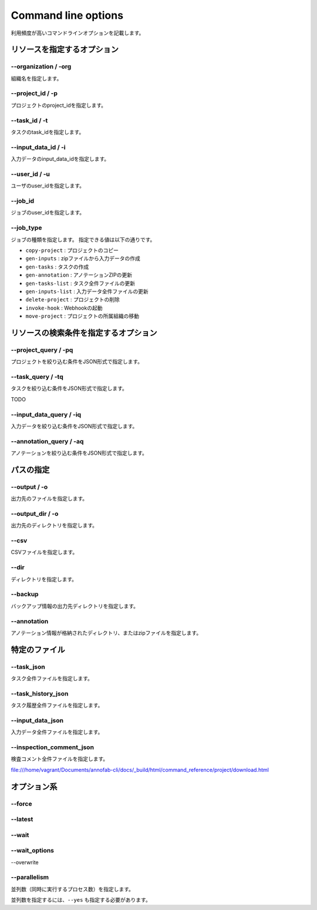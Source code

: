 ==========================================
Command line options
==========================================

利用頻度が高いコマンドラインオプションを記載します。


リソースを指定するオプション
==========================================

--organization / -org
------------------------------------
組織名を指定します。


--project_id / -p
------------------------------------
プロジェクトのproject_idを指定します。


--task_id / -t
------------------------------------
タスクのtask_idを指定します。


--input_data_id / -i
------------------------------------
入力データのinput_data_idを指定します。


--user_id / -u
------------------------------------
ユーザのuser_idを指定します。


--job_id
------------------------------------
ジョブのuser_idを指定します。


--job_type
------------------------------------
ジョブの種類を指定します。
指定できる値は以下の通りです。

* ``copy-project`` : プロジェクトのコピー
* ``gen-inputs`` : zipファイルから入力データの作成
* ``gen-tasks`` : タスクの作成
* ``gen-annotation`` : アノテーションZIPの更新
* ``gen-tasks-list`` : タスク全件ファイルの更新
* ``gen-inputs-list`` : 入力データ全件ファイルの更新
* ``delete-project`` : プロジェクトの削除
* ``invoke-hook`` : Webhookの起動
* ``move-project`` : プロジェクトの所属組織の移動



リソースの検索条件を指定するオプション
==========================================

--project_query / -pq
------------------------------------
プロジェクトを絞り込む条件をJSON形式で指定します。



--task_query / -tq
------------------------------------
タスクを絞り込む条件をJSON形式で指定します。

TODO


--input_data_query / -iq
------------------------------------
入力データを絞り込む条件をJSON形式で指定します。


--annotation_query / -aq
------------------------------------
アノテーションを絞り込む条件をJSON形式で指定します。



パスの指定
==========================================


--output / -o
------------------------------------
出力先のファイルを指定します。


--output_dir / -o
------------------------------------
出力先のディレクトリを指定します。



--csv
------------------------------------
CSVファイルを指定します。

--dir
------------------------------------
ディレクトリを指定します。


--backup
------------------------------------
バックアップ情報の出力先ディレクトリを指定します。


--annotation
------------------------------------
アノテーション情報が格納されたディレクトリ、またはzipファイルを指定します。



特定のファイル
==========================================

--task_json
------------------------------------
タスク全件ファイルを指定します。


--task_history_json
------------------------------------
タスク履歴全件ファイルを指定します。


--input_data_json
------------------------------------
入力データ全件ファイルを指定します。


--inspection_comment_json
------------------------------------
検査コメント全件ファイルを指定します。


file:///home/vagrant/Documents/annofab-cli/docs/_build/html/command_reference/project/download.html



オプション系
==========================================

--force
------------------------------------

--latest
------------------------------------

--wait
------------------------------------

--wait_options
------------------------------------

--overwrite


--parallelism
------------------------------------
並列数（同時に実行するプロセス数）を指定します。

並列数を指定するには、``--yes`` も指定する必要があります。
